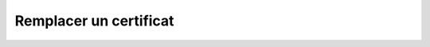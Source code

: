 Remplacer un certificat
=======================

.. http:put:: /api/certificates/(int:certificate_id)

   Remplace le certificat portant le numéro ``certificate_id`` par celui renseigné
   en format JSON dans le corps de la requête. Les champs non-spécifiés seront
   remplacés par leur valeur par défaut.

   **Requête**

   :reqheader Authorization: Les identifiants de l'utilisateur

   :reqjson number ID: Le numéro unique du certificat
   :reqjson string Name: Le nom du certificat
   :reqjson number AccountID: Le numéro du compte auquel appartient le certificat
   :reqjson string PrivateKey: La clé privée du compte
   :reqjson string PublicKey: La clé publique du compte
   :reqjson string Cert: Le certificat de la clé publique

   **Exemple de requête**

       .. code-block:: http

          PUT /api/certificates/1234 HTTP/1.1
          Authorization: Basic QWxhZGRpbjpvcGVuIHNlc2FtZQ==
          Content-Type: application/json
          Content-Length: 104

          {
            "ID": 2345,
            "Name": "certificat1b",
            "PartnerID": 23456,
            "PrivateKey": "*nouvelle clé privée*",
            "PublicKey": "*nouvelle clé publique*",
            "PrivateCert": "*nouvelle certificat privée*",
            "PublicCert": "*nouvelle certificat public*"
          }


   **Réponse**

   :statuscode 201: Le certificat a été remplacé avec succès
   :statuscode 400: Un ou plusieurs des paramètres du compte sont invalides
   :statuscode 401: Authentification d'utilisateur invalide
   :statuscode 404: Le certificat demandé n'existe pas

   :resheader Location: Le chemin d'accès au certificat modifié

   **Exemple de réponse**

       .. code-block:: http

          HTTP/1.1 201 CREATED
          Location: /api/certificates/2345